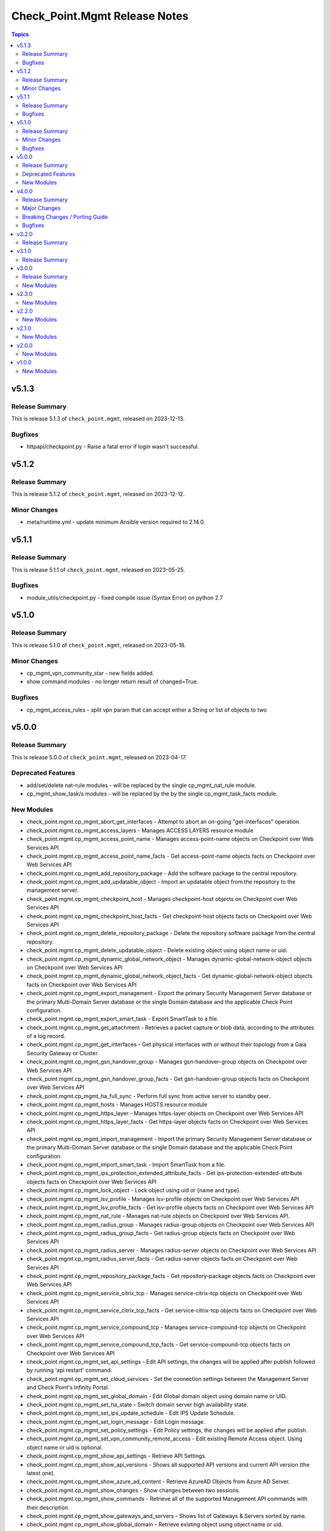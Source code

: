 ==============================
Check_Point.Mgmt Release Notes
==============================

.. contents:: Topics

v5.1.3
======

Release Summary
---------------

This is release 5.1.3 of ``check_point.mgmt``, released on 2023-12-13.

Bugfixes
--------

- httpapi/checkpoint.py - Raise a fatal error if login wasn't successful.

v5.1.2
======

Release Summary
---------------

This is release 5.1.2 of ``check_point.mgmt``, released on 2023-12-12.

Minor Changes
--------

- meta/runtime.yml - update minimum Ansible version required to 2.14.0.

v5.1.1
======

Release Summary
---------------

This is release 5.1.1 of ``check_point.mgmt``, released on 2023-05-25.

Bugfixes
--------

- module_utils/checkpoint.py - fixed compile issue (Syntax Error) on python 2.7

v5.1.0
======

Release Summary
---------------

This is release 5.1.0 of ``check_point.mgmt``, released on 2023-05-18.

Minor Changes
-------------

- cp_mgmt_vpn_community_star - new fields added.
- show command modules  - no longer return result of changed=True.

Bugfixes
--------

- cp_mgmt_access_rules - split vpn param that can accept either a String or list of objects to two

v5.0.0
======

Release Summary
---------------

This is release 5.0.0 of ``check_point.mgmt``, released on 2023-04-17.

Deprecated Features
-------------------

- add/set/delete nat-rule modules - will be replaced by the single cp_mgmt_nat_rule module.
- cp_mgmt_show_task/s modules - will be replaced by the by the single cp_mgmt_task_facts module.

New Modules
-----------

- check_point.mgmt.cp_mgmt_abort_get_interfaces - Attempt to abort an on-going "get-interfaces" operation.
- check_point.mgmt.cp_mgmt_access_layers - Manages ACCESS LAYERS resource module
- check_point.mgmt.cp_mgmt_access_point_name - Manages access-point-name objects on Checkpoint over Web Services API
- check_point.mgmt.cp_mgmt_access_point_name_facts - Get access-point-name objects facts on Checkpoint over Web Services API
- check_point.mgmt.cp_mgmt_add_repository_package - Add the software package to the central repository.
- check_point.mgmt.cp_mgmt_add_updatable_object - Import an updatable object from the repository to the management server.
- check_point.mgmt.cp_mgmt_checkpoint_host - Manages checkpoint-host objects on Checkpoint over Web Services API
- check_point.mgmt.cp_mgmt_checkpoint_host_facts - Get checkpoint-host objects facts on Checkpoint over Web Services API
- check_point.mgmt.cp_mgmt_delete_repository_package - Delete the repository software package from the central repository.
- check_point.mgmt.cp_mgmt_delete_updatable_object - Delete existing object using object name or uid.
- check_point.mgmt.cp_mgmt_dynamic_global_network_object - Manages dynamic-global-network-object objects on Checkpoint over Web Services API
- check_point.mgmt.cp_mgmt_dynamic_global_network_object_facts - Get dynamic-global-network-object objects facts on Checkpoint over Web Services API
- check_point.mgmt.cp_mgmt_export_management - Export the primary Security Management Server database or the primary Multi-Domain Server database or the single Domain database and the applicable Check Point configuration.
- check_point.mgmt.cp_mgmt_export_smart_task - Export SmartTask to a file.
- check_point.mgmt.cp_mgmt_get_attachment - Retrieves a packet capture or blob data, according to the attributes of a log record.
- check_point.mgmt.cp_mgmt_get_interfaces - Get physical interfaces with or without their topology from a Gaia Security Gateway or Cluster.
- check_point.mgmt.cp_mgmt_gsn_handover_group - Manages gsn-handover-group objects on Checkpoint over Web Services API
- check_point.mgmt.cp_mgmt_gsn_handover_group_facts - Get gsn-handover-group objects facts on Checkpoint over Web Services API
- check_point.mgmt.cp_mgmt_ha_full_sync - Perform full sync from active server to standby peer.
- check_point.mgmt.cp_mgmt_hosts - Manages HOSTS resource module
- check_point.mgmt.cp_mgmt_https_layer - Manages https-layer objects on Checkpoint over Web Services API
- check_point.mgmt.cp_mgmt_https_layer_facts - Get https-layer objects facts on Checkpoint over Web Services API
- check_point.mgmt.cp_mgmt_import_management - Import the primary Security Management Server database or the primary Multi-Domain Server database or the single Domain database and the applicable Check Point configuration.
- check_point.mgmt.cp_mgmt_import_smart_task - Import SmartTask from a file.
- check_point.mgmt.cp_mgmt_ips_protection_extended_attribute_facts - Get ips-protection-extended-attribute objects facts on Checkpoint over Web Services API
- check_point.mgmt.cp_mgmt_lock_object - Lock object using uid or {name and type}.
- check_point.mgmt.cp_mgmt_lsv_profile - Manages lsv-profile objects on Checkpoint over Web Services API
- check_point.mgmt.cp_mgmt_lsv_profile_facts - Get lsv-profile objects facts on Checkpoint over Web Services API
- check_point.mgmt.cp_mgmt_nat_rule - Manages nat-rule objects on Checkpoint over Web Services API.
- check_point.mgmt.cp_mgmt_radius_group - Manages radius-group objects on Checkpoint over Web Services API
- check_point.mgmt.cp_mgmt_radius_group_facts - Get radius-group objects facts on Checkpoint over Web Services API
- check_point.mgmt.cp_mgmt_radius_server - Manages radius-server objects on Checkpoint over Web Services API
- check_point.mgmt.cp_mgmt_radius_server_facts - Get radius-server objects facts on Checkpoint over Web Services API
- check_point.mgmt.cp_mgmt_repository_package_facts - Get repository-package objects facts on Checkpoint over Web Services API
- check_point.mgmt.cp_mgmt_service_citrix_tcp - Manages service-citrix-tcp objects on Checkpoint over Web Services API
- check_point.mgmt.cp_mgmt_service_citrix_tcp_facts - Get service-citrix-tcp objects facts on Checkpoint over Web Services API
- check_point.mgmt.cp_mgmt_service_compound_tcp - Manages service-compound-tcp objects on Checkpoint over Web Services API
- check_point.mgmt.cp_mgmt_service_compound_tcp_facts - Get service-compound-tcp objects facts on Checkpoint over Web Services API
- check_point.mgmt.cp_mgmt_set_api_settings - Edit API settings, the changes will be applied after publish followed by running 'api restart' command.
- check_point.mgmt.cp_mgmt_set_cloud_services - Set the connection settings between the Management Server and Check Point's Infinity Portal.
- check_point.mgmt.cp_mgmt_set_global_domain - Edit Global domain object using domain name or UID.
- check_point.mgmt.cp_mgmt_set_ha_state - Switch domain server high availability state.
- check_point.mgmt.cp_mgmt_set_ips_update_schedule - Edit IPS Update Schedule.
- check_point.mgmt.cp_mgmt_set_login_message - Edit Login message.
- check_point.mgmt.cp_mgmt_set_policy_settings - Edit Policy settings, the changes will be applied after publish.
- check_point.mgmt.cp_mgmt_set_vpn_community_remote_access - Edit existing Remote Access object. Using object name or uid is optional.
- check_point.mgmt.cp_mgmt_show_api_settings - Retrieve API Settings.
- check_point.mgmt.cp_mgmt_show_api_versions - Shows all supported API versions and current API version (the latest one).
- check_point.mgmt.cp_mgmt_show_azure_ad_content - Retrieve AzureAD Objects from Azure AD Server.
- check_point.mgmt.cp_mgmt_show_changes - Show changes between two sessions.
- check_point.mgmt.cp_mgmt_show_commands - Retrieve all of the supported Management API commands with their description.
- check_point.mgmt.cp_mgmt_show_gateways_and_servers - Shows list of Gateways & Servers sorted by name.
- check_point.mgmt.cp_mgmt_show_global_domain - Retrieve existing object using object name or uid.
- check_point.mgmt.cp_mgmt_show_ha_state - Retrieve domain high availability state.
- check_point.mgmt.cp_mgmt_show_ips_status - show ips status on Checkpoint over Web Services API
- check_point.mgmt.cp_mgmt_show_ips_update_schedule - Retrieve IPS Update Schedule.
- check_point.mgmt.cp_mgmt_show_layer_structure - Shows the entire layer structure.
- check_point.mgmt.cp_mgmt_show_login_message - Retrieve Login message.
- check_point.mgmt.cp_mgmt_show_place_holder - Retrieve existing object using object uid.
- check_point.mgmt.cp_mgmt_show_policy_settings - Show Policy settings.
- check_point.mgmt.cp_mgmt_show_software_packages_per_targets - Shows software packages on targets.
- check_point.mgmt.cp_mgmt_show_unused_objects - Retrieve all unused objects.
- check_point.mgmt.cp_mgmt_show_updatable_objects_repository_content - Shows the content of the available updatable objects from the Check Point User Center.
- check_point.mgmt.cp_mgmt_show_validations - Show all validation incidents limited to 500.
- check_point.mgmt.cp_mgmt_smart_task - Manages smart-task objects on Checkpoint over Web Services API
- check_point.mgmt.cp_mgmt_smart_task_facts - Get smart-task objects facts on Checkpoint over Web Services API
- check_point.mgmt.cp_mgmt_smart_task_trigger_facts - Get smart-task-trigger objects facts on Checkpoint over Web Services API
- check_point.mgmt.cp_mgmt_tacacs_group - Manages tacacs-group objects on Checkpoint over Web Services API
- check_point.mgmt.cp_mgmt_tacacs_group_facts - Get tacacs-group objects facts on Checkpoint over Web Services API
- check_point.mgmt.cp_mgmt_tacacs_server - Manages tacacs-server objects on Checkpoint over Web Services API
- check_point.mgmt.cp_mgmt_tacacs_server_facts - Get tacacs-server objects facts on Checkpoint over Web Services API
- check_point.mgmt.cp_mgmt_task_facts - Get task objects facts on Checkpoint over Web Services API
- check_point.mgmt.cp_mgmt_threat_layers - Manages THREAT LAYERS resource module
- check_point.mgmt.cp_mgmt_time_group - Manages time-group objects on Checkpoint over Web Services API
- check_point.mgmt.cp_mgmt_time_group_facts - Get time-group objects facts on Checkpoint over Web Services API
- check_point.mgmt.cp_mgmt_unlock_administrator - Unlock administrator.
- check_point.mgmt.cp_mgmt_unlock_object - Unlock object using uid or {name and type}.
- check_point.mgmt.cp_mgmt_updatable_object_facts - Get updatable-object objects facts on Checkpoint over Web Services API
- check_point.mgmt.cp_mgmt_update_updatable_objects_repository_content - Updates the content of the Updatable Objects repository from the Check Point User Center.
- check_point.mgmt.cp_mgmt_user_group - Manages user-group objects on Checkpoint over Web Services API
- check_point.mgmt.cp_mgmt_user_group_facts - Get user-group objects facts on Checkpoint over Web Services API
- check_point.mgmt.cp_mgmt_vpn_community_remote_access_facts - Get vpn-community-remote-access objects facts on Checkpoint over Web Services API
- check_point.mgmt.cp_mgmt_vsx_run_operation - Run the VSX operation by its name and parameters.
- check_point.mgmt.cp_mgmt_where_used - Searches for usage of the target object in other objects and rules.

v4.0.0
======

Release Summary
---------------

This is release 4.0.0 of ``check_point.mgmt``, released on 2022-09-14.

Major Changes
-------------

- plugins/httpapi/checkpoint - Support for Smart-1 Cloud with new variable 'ansible_cloud_mgmt_id'

Breaking Changes / Porting Guide
--------------------------------

- cp_mgmt_access_role - the 'machines' parameter now accepts a single str and a new parameter 'machines_list' of type dict has been added. the 'users' parameter now accepts a single str and a new parameter 'users_list' of type dict has been added.
- cp_mgmt_access_rule - the 'vpn' parameter now accepts a single str and a new parameter 'vpn_list' of type dict has been added. the 'position_by_rule' parameter has been changed to 'relative_position' with support of positioning above/below a section (and not just a rule). the 'relative_position' parameter has also 'top' and 'bottom' suboptions which allows positioning a rule at the top and bottom of a section respectively. a new parameter 'search_entire_rulebase' has been added to allow the relative positioning to be unlimited (was previously limited to 50 rules)
- cp_mgmt_administrator - the 'permissions_profile' parameter now accepts a single str and a new parameter 'permissions_profile_list' of type dict has been added.
- cp_mgmt_publish - the 'uid' parameter has been removed.

Bugfixes
--------

- cp_mgmt_access_rule - support for relative positioning for rulebase with more than 50 rules (https://github.com/CheckPointSW/CheckPointAnsibleMgmtCollection/issues/69)
- cp_mgmt_administrator - specifying the administartor's permissions profile now works for both SMC and MDS (https://github.com/CheckPointSW/CheckPointAnsibleMgmtCollection/issues/83)
- meta/runtime.yml - update value of minimum ansible version and remove redirect (https://github.com/CheckPointSW/CheckPointAnsibleMgmtCollection/issues/84)

v3.2.0
======

Release Summary
---------------

This is release 3.2.0 of ``check_point.mgmt``, released on 2022-08-09.

v3.1.0
======

Release Summary
---------------

This is release 3.1.0 of ``check_point.mgmt``, released on 2022-07-04.

v3.0.0
======

Release Summary
---------------

This is release 3.0.0 of ``check_point.mgmt``, released on 2022-06-07.

New Modules
-----------

- check_point.mgmt.cp_mgmt_add_rules_batch - Creates new rules in batch. Use this API to achieve optimum performance when adding more than one rule.
- check_point.mgmt.cp_mgmt_approve_session - Workflow feature - Approve and Publish the session.
- check_point.mgmt.cp_mgmt_check_network_feed - Check if a target can reach or parse a network feed; can work with an existing feed object or with a new one (by providing all relevant feed parameters).
- check_point.mgmt.cp_mgmt_check_threat_ioc_feed - Check if a target can reach or parse a threat IOC feed; can work with an existing feed object or with a new one (by providing all relevant feed parameters).
- check_point.mgmt.cp_mgmt_cluster_members_facts - Retrieve all existing cluster members in domain.
- check_point.mgmt.cp_mgmt_connect_cloud_services - Securely connect the Management Server to Check Point's Infinity Portal. <br>This is a preliminary operation so that the management server can use various Check Point cloud-based security services hosted in the Infinity Portal.
- check_point.mgmt.cp_mgmt_delete_rules_batch - Delete rules in batch from the same layer. Use this API to achieve optimum performance when removing more than one rule.
- check_point.mgmt.cp_mgmt_disconnect_cloud_services - Disconnect the Management Server from Check Point's Infinity Portal.
- check_point.mgmt.cp_mgmt_domain_permissions_profile - Manages domain-permissions-profile objects on Checkpoint over Web Services API
- check_point.mgmt.cp_mgmt_domain_permissions_profile_facts - Get domain-permissions-profile objects facts on Checkpoint over Web Services API
- check_point.mgmt.cp_mgmt_get_platform - Get actual platform (Hardware, Version, OS) from gateway, cluster or Check Point host.
- check_point.mgmt.cp_mgmt_idp_administrator_group - Manages idp-administrator-group objects on Checkpoint over Web Services API
- check_point.mgmt.cp_mgmt_idp_administrator_group_facts - Get idp-administrator-group objects facts on Checkpoint over Web Services API
- check_point.mgmt.cp_mgmt_idp_to_domain_assignment_facts - Get idp-to-domain-assignment objects facts on Checkpoint over Web Services API
- check_point.mgmt.cp_mgmt_import_outbound_inspection_certificate - Import Outbound Inspection certificate for HTTPS inspection.
- check_point.mgmt.cp_mgmt_install_lsm_policy - Executes the lsm-install-policy on a given list of targets. Install the LSM policy that defined on the attached LSM profile on the targets devices.
- check_point.mgmt.cp_mgmt_install_lsm_settings - Executes the lsm-install-settings on a given list of targets. Install the provisioning settings that defined on the object on the targets devices.
- check_point.mgmt.cp_mgmt_interoperable_device - Manages interoperable-device objects on Checkpoint over Web Services API
- check_point.mgmt.cp_mgmt_interoperable_device_facts - Get interoperable-device objects facts on Checkpoint over Web Services API
- check_point.mgmt.cp_mgmt_lsm_cluster_profile_facts - Get lsm-cluster-profile objects facts on Checkpoint over Web Services API
- check_point.mgmt.cp_mgmt_lsm_gateway_profile_facts - Get lsm-gateway-profile objects facts on Checkpoint over Web Services API
- check_point.mgmt.cp_mgmt_lsm_run_script - Executes the lsm-run-script on a given list of targets. Run the given script on the targets devices.
- check_point.mgmt.cp_mgmt_md_permissions_profile - Manages md-permissions-profile objects on Checkpoint over Web Services API
- check_point.mgmt.cp_mgmt_md_permissions_profile_facts - Get md-permissions-profile objects facts on Checkpoint over Web Services API
- check_point.mgmt.cp_mgmt_network_feed - Manages network-feed objects on Checkpoint over Web Services API
- check_point.mgmt.cp_mgmt_network_feed_facts - Get network-feed objects facts on Checkpoint over Web Services API
- check_point.mgmt.cp_mgmt_objects_facts - Get objects objects facts on Checkpoint over Web Services API
- check_point.mgmt.cp_mgmt_provisioning_profile_facts - Get provisioning-profile objects facts on Checkpoint over Web Services API
- check_point.mgmt.cp_mgmt_reject_session - Workflow feature - Return the session to the submitter administrator.
- check_point.mgmt.cp_mgmt_repository_script - Manages repository-script objects on Checkpoint over Web Services API
- check_point.mgmt.cp_mgmt_repository_script_facts - Get repository-script objects facts on Checkpoint over Web Services API
- check_point.mgmt.cp_mgmt_reset_sic - Reset Secure Internal Communication (SIC). To complete the reset operation need also to reset the device in the Check Point Configuration Tool (by running cpconfig in Clish or Expert mode). Communication will not be possible until you reset and re-initialize the device properly.
- check_point.mgmt.cp_mgmt_set_global_properties - Edit Global Properties.
- check_point.mgmt.cp_mgmt_set_idp_default_assignment - Set default Identity Provider assignment to be use for Management server administrator access.
- check_point.mgmt.cp_mgmt_set_idp_to_domain_assignment - Set Identity Provider assignment to domain, to allow administrator login to that domain using that identity provider, if there is no Identity Provider assigned to the domain the 'idp-default-assignment' will be used. This command only available  for Multi-Domain server.
- check_point.mgmt.cp_mgmt_set_outbound_inspection_certificate - Create or update a certificate to be used as outbound certificate for HTTPS inspection. <br>The outbound CA certificate will be used by the Gateway to inspect SSL traffic.
- check_point.mgmt.cp_mgmt_set_threat_advanced_settings - Edit Threat Prevention's Blades' Settings.
- check_point.mgmt.cp_mgmt_show_cloud_services - Show the connection status of the Management Server to Check Point's Infinity Portal.
- check_point.mgmt.cp_mgmt_show_global_properties - Retrieve Global Properties.
- check_point.mgmt.cp_mgmt_show_idp_default_assignment - Retrieve default Identity Provider assignment that used for Management server administrator access.
- check_point.mgmt.cp_mgmt_show_outbound_inspection_certificate - Show outbound inspection certificate.
- check_point.mgmt.cp_mgmt_show_servers_and_processes - Shows the status of all processes in the current machine (Multi-Domain Server and all Domain Management / Log Servers). <br>This command is available only on Multi-Domain Server.
- check_point.mgmt.cp_mgmt_show_threat_advanced_settings - Show Threat Prevention's Blades' Settings.
- check_point.mgmt.cp_mgmt_simple_cluster - Manages simple-cluster objects on Checkpoint over Web Services API
- check_point.mgmt.cp_mgmt_simple_cluster_facts - Get simple-cluster objects facts on Checkpoint over Web Services API
- check_point.mgmt.cp_mgmt_smtp_server - Manages smtp-server objects on Checkpoint over Web Services API
- check_point.mgmt.cp_mgmt_smtp_server_facts - Get smtp-server objects facts on Checkpoint over Web Services API
- check_point.mgmt.cp_mgmt_submit_session - Workflow feature - Submit the session for approval.
- check_point.mgmt.cp_mgmt_test_sic_status - Test SIC Status reflects the state of the gateway after it has received the certificate issued by the ICA. If the SIC status is Unknown then there is no connection between the gateway and the Security Management Server. If the SIC status is No Communication, an error message will appear. It may contain specific instructions on how to fix the situation.
- check_point.mgmt.cp_mgmt_update_provisioned_satellites - Executes the update-provisioned-satellites on center gateways of VPN communities.

v2.3.0
======

New Modules
-----------

- check_point.mgmt.cp_mgmt_lsm_cluster - Manages lsm-cluster objects on Checkpoint over Web Services API
- check_point.mgmt.cp_mgmt_lsm_cluster_facts - Get lsm-cluster objects facts on Checkpoint over Web Services API
- check_point.mgmt.cp_mgmt_lsm_gateway - Manages lsm-gateway objects on Checkpoint over Web Services API
- check_point.mgmt.cp_mgmt_lsm_gateway_facts - Get lsm-gateway objects facts on Checkpoint over Web Services API

v2.2.0
======

New Modules
-----------

- check_point.mgmt.cp_mgmt_access_rules - Manages access-rules objects on Check Point over Web Services API

v2.1.0
======

New Modules
-----------

- check_point.mgmt.cp_mgmt_add_domain - Create new object
- check_point.mgmt.cp_mgmt_delete_domain - Delete existing object using object name or uid.
- check_point.mgmt.cp_mgmt_domain_facts - Get domain objects facts on Checkpoint over Web Services API
- check_point.mgmt.cp_mgmt_identity_tag - Manages identity-tag objects on Checkpoint over Web Services API
- check_point.mgmt.cp_mgmt_identity_tag_facts - Get identity-tag objects facts on Checkpoint over Web Services API
- check_point.mgmt.cp_mgmt_install_database - Copies the user database and network objects information to specified targets.
- check_point.mgmt.cp_mgmt_mds - Manages mds objects on Checkpoint over Web Services API
- check_point.mgmt.cp_mgmt_set_domain - Edit existing object using object name or uid.
- check_point.mgmt.cp_mgmt_trusted_client - Manages trusted-client objects on Checkpoint over Web Services API
- check_point.mgmt.cp_mgmt_trusted_client_facts - Get trusted-client objects facts on Checkpoint over Web Services API

v2.0.0
======

New Modules
-----------

- check_point.mgmt.cp_mgmt_access_section - Manages access-section objects on Checkpoint over Web Services API
- check_point.mgmt.cp_mgmt_add_api_key - Add API key for administrator, to enable login with it. For the key to be valid publish is needed.
- check_point.mgmt.cp_mgmt_add_data_center_object - Imports a Data Center Object from a Data Center Server.<br> Data Center Object represents an object in the cloud environment.
- check_point.mgmt.cp_mgmt_add_nat_rule - Create new object.
- check_point.mgmt.cp_mgmt_data_center_object_facts - Get data-center-object objects facts on Checkpoint over Web Services API
- check_point.mgmt.cp_mgmt_delete_api_key - Delete the API key. For the key to be invalid publish is needed.
- check_point.mgmt.cp_mgmt_delete_data_center_object - Delete existing object using object name or uid.
- check_point.mgmt.cp_mgmt_delete_nat_rule - Delete existing object using object name or uid.
- check_point.mgmt.cp_mgmt_https_section - Manages https-section objects on Checkpoint over Web Services API
- check_point.mgmt.cp_mgmt_install_software_package - Installs the software package on target machines.
- check_point.mgmt.cp_mgmt_nat_rule_facts - Get nat-rule objects facts on Checkpoint over Web Services API
- check_point.mgmt.cp_mgmt_nat_section - Manages nat-section objects on Checkpoint over Web Services API
- check_point.mgmt.cp_mgmt_set_nat_rule - Edit existing object using object name or uid.
- check_point.mgmt.cp_mgmt_set_session - Edit user's current session.
- check_point.mgmt.cp_mgmt_show_access_section - Retrieve existing object using object name or uid.
- check_point.mgmt.cp_mgmt_show_https_section - Retrieve existing HTTPS Inspection section using section name or uid and layer name.
- check_point.mgmt.cp_mgmt_show_logs - Showing logs according to the given filter.
- check_point.mgmt.cp_mgmt_show_nat_section - Retrieve existing object using object name or uid.
- check_point.mgmt.cp_mgmt_show_software_package_details - Gets the software package information from the cloud.
- check_point.mgmt.cp_mgmt_show_task - Show task progress and details.
- check_point.mgmt.cp_mgmt_show_tasks - Retrieve all tasks and show their progress and details.
- check_point.mgmt.cp_mgmt_uninstall_software_package - Uninstalls the software package from target machines.
- check_point.mgmt.cp_mgmt_verify_software_package - Verifies the software package on target machines.

v1.0.0
======

New Modules
-----------

- check_point.mgmt.cp_mgmt_access_layer - Manages access-layer objects on Check Point over Web Services API
- check_point.mgmt.cp_mgmt_access_layer_facts - Get access-layer objects facts on Check Point over Web Services API
- check_point.mgmt.cp_mgmt_access_role - Manages access-role objects on Check Point over Web Services API
- check_point.mgmt.cp_mgmt_access_role_facts - Get access-role objects facts on Check Point over Web Services API
- check_point.mgmt.cp_mgmt_access_rule - Manages access-rule objects on Check Point over Web Services API
- check_point.mgmt.cp_mgmt_access_rule_facts - Get access-rule objects facts on Check Point over Web Services API
- check_point.mgmt.cp_mgmt_address_range - Manages address-range objects on Check Point over Web Services API
- check_point.mgmt.cp_mgmt_address_range_facts - Get address-range objects facts on Check Point over Web Services API
- check_point.mgmt.cp_mgmt_administrator - Manages administrator objects on Checkpoint over Web Services API
- check_point.mgmt.cp_mgmt_administrator_facts - Get administrator objects facts on Checkpoint over Web Services API
- check_point.mgmt.cp_mgmt_application_site - Manages application-site objects on Check Point over Web Services API
- check_point.mgmt.cp_mgmt_application_site_category - Manages application-site-category objects on Check Point over Web Services API
- check_point.mgmt.cp_mgmt_application_site_category_facts - Get application-site-category objects facts on Check Point over Web Services API
- check_point.mgmt.cp_mgmt_application_site_facts - Get application-site objects facts on Check Point over Web Services API
- check_point.mgmt.cp_mgmt_application_site_group - Manages application-site-group objects on Check Point over Web Services API
- check_point.mgmt.cp_mgmt_application_site_group_facts - Get application-site-group objects facts on Check Point over Web Services API
- check_point.mgmt.cp_mgmt_assign_global_assignment - assign global assignment on Check Point over Web Services API
- check_point.mgmt.cp_mgmt_discard - All changes done by user are discarded and removed from database.
- check_point.mgmt.cp_mgmt_dns_domain - Manages dns-domain objects on Check Point over Web Services API
- check_point.mgmt.cp_mgmt_dns_domain_facts - Get dns-domain objects facts on Check Point over Web Services API
- check_point.mgmt.cp_mgmt_dynamic_object - Manages dynamic-object objects on Check Point over Web Services API
- check_point.mgmt.cp_mgmt_dynamic_object_facts - Get dynamic-object objects facts on Check Point over Web Services API
- check_point.mgmt.cp_mgmt_exception_group - Manages exception-group objects on Check Point over Web Services API
- check_point.mgmt.cp_mgmt_exception_group_facts - Get exception-group objects facts on Check Point over Web Services API
- check_point.mgmt.cp_mgmt_global_assignment - Manages global-assignment objects on Check Point over Web Services API
- check_point.mgmt.cp_mgmt_global_assignment_facts - Get global-assignment objects facts on Check Point over Web Services API
- check_point.mgmt.cp_mgmt_group - Manages group objects on Check Point over Web Services API
- check_point.mgmt.cp_mgmt_group_facts - Get group objects facts on Check Point over Web Services API
- check_point.mgmt.cp_mgmt_group_with_exclusion - Manages group-with-exclusion objects on Check Point over Web Services API
- check_point.mgmt.cp_mgmt_group_with_exclusion_facts - Get group-with-exclusion objects facts on Check Point over Web Services API
- check_point.mgmt.cp_mgmt_host - Manages host objects on Check Point over Web Services API
- check_point.mgmt.cp_mgmt_host_facts - Get host objects facts on Check Point over Web Services API
- check_point.mgmt.cp_mgmt_install_policy - install policy on Check Point over Web Services API
- check_point.mgmt.cp_mgmt_mds_facts - Get Multi-Domain Server (mds) objects facts on Check Point over Web Services API
- check_point.mgmt.cp_mgmt_multicast_address_range - Manages multicast-address-range objects on Check Point over Web Services API
- check_point.mgmt.cp_mgmt_multicast_address_range_facts - Get multicast-address-range objects facts on Check Point over Web Services API
- check_point.mgmt.cp_mgmt_network - Manages network objects on Check Point over Web Services API
- check_point.mgmt.cp_mgmt_network_facts - Get network objects facts on Check Point over Web Services API
- check_point.mgmt.cp_mgmt_package - Manages package objects on Check Point over Web Services API
- check_point.mgmt.cp_mgmt_package_facts - Get package objects facts on Check Point over Web Services API
- check_point.mgmt.cp_mgmt_publish - All the changes done by this user will be seen by all users only after publish is called.
- check_point.mgmt.cp_mgmt_put_file - put file on Check Point over Web Services API
- check_point.mgmt.cp_mgmt_run_ips_update - Runs IPS database update. If "package-path" is not provided server will try to get the latest package from the User Center.
- check_point.mgmt.cp_mgmt_run_script - Executes the script on a given list of targets.
- check_point.mgmt.cp_mgmt_security_zone - Manages security-zone objects on Check Point over Web Services API
- check_point.mgmt.cp_mgmt_security_zone_facts - Get security-zone objects facts on Check Point over Web Services API
- check_point.mgmt.cp_mgmt_service_dce_rpc - Manages service-dce-rpc objects on Check Point over Web Services API
- check_point.mgmt.cp_mgmt_service_dce_rpc_facts - Get service-dce-rpc objects facts on Check Point over Web Services API
- check_point.mgmt.cp_mgmt_service_group - Manages service-group objects on Check Point over Web Services API
- check_point.mgmt.cp_mgmt_service_group_facts - Get service-group objects facts on Check Point over Web Services API
- check_point.mgmt.cp_mgmt_service_icmp - Manages service-icmp objects on Check Point over Web Services API
- check_point.mgmt.cp_mgmt_service_icmp6 - Manages service-icmp6 objects on Check Point over Web Services API
- check_point.mgmt.cp_mgmt_service_icmp6_facts - Get service-icmp6 objects facts on Check Point over Web Services API
- check_point.mgmt.cp_mgmt_service_icmp_facts - Get service-icmp objects facts on Check Point over Web Services API
- check_point.mgmt.cp_mgmt_service_other - Manages service-other objects on Check Point over Web Services API
- check_point.mgmt.cp_mgmt_service_other_facts - Get service-other objects facts on Check Point over Web Services API
- check_point.mgmt.cp_mgmt_service_rpc - Manages service-rpc objects on Check Point over Web Services API
- check_point.mgmt.cp_mgmt_service_rpc_facts - Get service-rpc objects facts on Check Point over Web Services API
- check_point.mgmt.cp_mgmt_service_sctp - Manages service-sctp objects on Check Point over Web Services API
- check_point.mgmt.cp_mgmt_service_sctp_facts - Get service-sctp objects facts on Check Point over Web Services API
- check_point.mgmt.cp_mgmt_service_tcp - Manages service-tcp objects on Check Point over Web Services API
- check_point.mgmt.cp_mgmt_service_tcp_facts - Get service-tcp objects facts on Check Point over Web Services API
- check_point.mgmt.cp_mgmt_service_udp - Manages service-udp objects on Check Point over Web Services API
- check_point.mgmt.cp_mgmt_service_udp_facts - Get service-udp objects facts on Check Point over Web Services API
- check_point.mgmt.cp_mgmt_session_facts - Get session objects facts on Check Point over Web Services API
- check_point.mgmt.cp_mgmt_simple_gateway - Manages simple-gateway objects on Check Point over Web Services API
- check_point.mgmt.cp_mgmt_simple_gateway_facts - Get simple-gateway objects facts on Check Point over Web Services API
- check_point.mgmt.cp_mgmt_tag - Manages tag objects on Check Point over Web Services API
- check_point.mgmt.cp_mgmt_tag_facts - Get tag objects facts on Check Point over Web Services API
- check_point.mgmt.cp_mgmt_threat_exception - Manages threat-exception objects on Check Point over Web Services API
- check_point.mgmt.cp_mgmt_threat_exception_facts - Get threat-exception objects facts on Check Point over Web Services API
- check_point.mgmt.cp_mgmt_threat_indicator - Manages threat-indicator objects on Check Point over Web Services API
- check_point.mgmt.cp_mgmt_threat_indicator_facts - Get threat-indicator objects facts on Check Point over Web Services API
- check_point.mgmt.cp_mgmt_threat_layer - Manages threat-layer objects on Check Point over Web Services API
- check_point.mgmt.cp_mgmt_threat_layer_facts - Get threat-layer objects facts on Check Point over Web Services API
- check_point.mgmt.cp_mgmt_threat_profile - Manages threat-profile objects on Check Point over Web Services API
- check_point.mgmt.cp_mgmt_threat_profile_facts - Get threat-profile objects facts on Check Point over Web Services API
- check_point.mgmt.cp_mgmt_threat_protection_override - Edit existing object using object name or uid.
- check_point.mgmt.cp_mgmt_threat_rule - Manages threat-rule objects on Check Point over Web Services API
- check_point.mgmt.cp_mgmt_threat_rule_facts - Get threat-rule objects facts on Check Point over Web Services API
- check_point.mgmt.cp_mgmt_time - Manages time objects on Check Point over Web Services API
- check_point.mgmt.cp_mgmt_time_facts - Get time objects facts on Check Point over Web Services API
- check_point.mgmt.cp_mgmt_verify_policy - Verifies the policy of the selected package.
- check_point.mgmt.cp_mgmt_vpn_community_meshed - Manages vpn-community-meshed objects on Check Point over Web Services API
- check_point.mgmt.cp_mgmt_vpn_community_meshed_facts - Get vpn-community-meshed objects facts on Check Point over Web Services API
- check_point.mgmt.cp_mgmt_vpn_community_star - Manages vpn-community-star objects on Check Point over Web Services API
- check_point.mgmt.cp_mgmt_vpn_community_star_facts - Get vpn-community-star objects facts on Check Point over Web Services API
- check_point.mgmt.cp_mgmt_wildcard - Manages wildcard objects on Check Point over Web Services API
- check_point.mgmt.cp_mgmt_wildcard_facts - Get wildcard objects facts on Check Point over Web Services API
